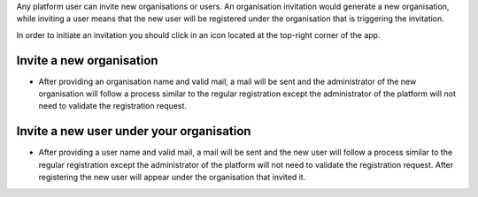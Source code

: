 Any platform user can invite new organisations or users. An organisation invitation would generate a new organisation, while inviting a user means that the new user will be registered under the organisation that is triggering the invitation.

In order to initiate an invitation you should click in an icon located at the top-right corner of the app.

.. image:: images/nm/img-invite.png
   :align: center

Invite a new organisation
-------------------------

* After providing an organisation name and valid mail, a mail will be sent and the administrator of the new organisation will follow a process similar to the regular registration except the administrator of the platform will not need to validate the registration request.

.. image:: images/nm/img-invite-organisation.png
   :align: center

Invite a new user under your organisation
-----------------------------------------

* After providing a user name and valid mail, a mail will be sent and the new user will follow a process similar to the regular registration except the administrator of the platform will not need to validate the registration request. After registering the new user will appear under the organisation that invited it.

.. image:: images/nm/img-invite-user.png
   :align: center
